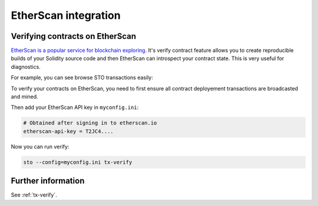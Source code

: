 EtherScan integration
=====================

Verifying contracts on EtherScan
--------------------------------

`EtherScan is a popular service for blockchain exploring <https://etherscan.io>`_. It's verify contract feature allows you to create reproducible builds of your Solidity source code and then EtherScan can introspect your contract state. This is very useful for diagnostics.

For example, you can see browse STO transactions easily:

.. image:: screenshots/etherscan.png
    :width: 500 px

To verify your contracts on EtherScan, you need to first ensure all contract deployement transactions are broadcasted and mined.

Then add your EtherScan API key in ``myconfig.ini``:

.. code-block:: ini

    # Obtained after signing in to etherscan.io
    etherscan-api-key = T2JC4....

Now you can run verify:

.. code-block:: shell

    sto --config=myconfig.ini tx-verify

Further information
-------------------

See :ref:`tx-verify`.